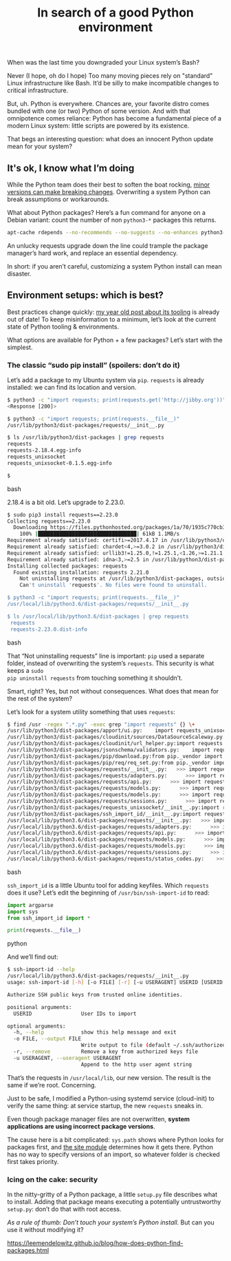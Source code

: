 #+TITLE: In search of a good Python environment
#+TAGS: Tech Python

When was the last time you downgraded your Linux system’s Bash?

Never (I hope, oh do I hope) Too many moving pieces rely on "standard" Linux
infrastructure like Bash. It’d be silly to make incompatible changes to critical
infrastructure.

But, uh. Python is everywhere. Chances are, your favorite distro comes bundled
with one (or two) Python of some version. And with that omnipotence comes
reliance: Python has become a fundamental piece of a modern Linux system: little
scripts are powered by its existence.

That begs an interesting question: what does an innocent Python update mean for your system?

** It's ok, I know what I’m doing

While the Python team does their best to soften the boat rocking, [[https://docs.python.org/3.8/library/asyncio-exceptions.html#asyncio.CancelledError][minor versions
can make breaking changes]]. Overwriting a system Python can break assumptions or
workarounds.

What about Python packages? Here’s a fun command for anyone on a Debian variant:
count the number of non ~python3-*~ packages this returns.

#+BEGIN_SRC bash
apt-cache rdepends --no-recommends --no-suggests --no-enhances python3-requests
#+END_SRC

An unlucky requests upgrade down the line could trample the package manager’s
hard work, and replace an essential dependency.

In short: if you aren’t careful, customizing a system Python install can mean
disaster.

** Environment setups: which is best?

Best practices change quickly: [[/blog11-Python-tooling/][my year old post about its tooling]] is already out
of date! To keep misinformation to a minimum, let’s look at the current state of
Python tooling & environments.

What options are available for Python + a few packages? Let’s start with the simplest.

*** The classic “sudo pip install” (spoilers: don’t do it)

Let’s add a package to my Ubuntu system via ~pip~. ~requests~ is already installed:
we can find its location and version.

#+BEGIN_SRC bash
$ python3 -c "import requests; print(requests.get('http://jibby.org'))"
<Response [200]>

$ python3 -c "import requests; print(requests.__file__)"
/usr/lib/python3/dist-packages/requests/__init__.py

$ ls /usr/lib/python3/dist-packages | grep requests
requests
requests-2.18.4.egg-info
requests_unixsocket
requests_unixsocket-0.1.5.egg-info

$
#+END_SRC bash

2.18.4 is a bit old. Let’s upgrade to 2.23.0.

#+BEGIN_SRC bash
$ sudo pip3 install requests==2.23.0
Collecting requests==2.23.0
  Downloading https://files.pythonhosted.org/packages/1a/70/1935c770cb3be6e3a8b78ced23d7e0f3b187f5cbfab4749523ed65d7c9b1/requests-2.23.0-py2.py3-none-any.whl (58kB)
    100% |████████████████████████████████| 61kB 1.1MB/s
Requirement already satisfied: certifi>=2017.4.17 in /usr/lib/python3/dist-packages (from requests==2.23.0) (2018.8.24)
Requirement already satisfied: chardet<4,>=3.0.2 in /usr/lib/python3/dist-packages (from requests==2.23.0) (3.0.4)
Requirement already satisfied: urllib3!=1.25.0,!=1.25.1,<1.26,>=1.21.1 in /usr/lib/python3/dist-packages (from requests==2.23.0) (1.24.1)
Requirement already satisfied: idna<3,>=2.5 in /usr/lib/python3/dist-packages (from requests==2.23.0) (2.6)
Installing collected packages: requests
  Found existing installation: requests 2.21.0
    Not uninstalling requests at /usr/lib/python3/dist-packages, outside environment /usr
    Can't uninstall 'requests'. No files were found to uninstall.

$ python3 -c "import requests; print(requests.__file__)"
/usr/local/lib/python3.6/dist-packages/requests/__init__.py

$ ls /usr/local/lib/python3.6/dist-packages | grep requests
 requests
 requests-2.23.0.dist-info
#+END_SRC bash

That “Not uninstalling requests” line is important: ~pip~ used a separate folder,
instead of overwriting the system’s ~requests~. This security is what keeps a ~sudo
pip uninstall requests~ from touching something it shouldn’t.

Smart, right? Yes, but not without consequences. What does that mean for the
rest of the system?

Let’s look for a system utility something that uses ~requests~:

#+BEGIN_SRC bash
$ find /usr -regex ".*.py" -exec grep "import requests" {} \+
/usr/lib/python3/dist-packages/apport/ui.py:    import requests_unixsocket
/usr/lib/python3/dist-packages/cloudinit/sources/DataSourceScaleway.py:import requests
/usr/lib/python3/dist-packages/cloudinit/url_helper.py:import requests
/usr/lib/python3/dist-packages/jsonschema/validators.py:    import requests
/usr/lib/python3/dist-packages/pip/download.py:from pip._vendor import requests, six
/usr/lib/python3/dist-packages/pip/req/req_set.py:from pip._vendor import requests
/usr/lib/python3/dist-packages/requests/__init__.py:   >>> import requests
/usr/lib/python3/dist-packages/requests/adapters.py:      >>> import requests
/usr/lib/python3/dist-packages/requests/api.py:      >>> import requests
/usr/lib/python3/dist-packages/requests/models.py:      >>> import requests
/usr/lib/python3/dist-packages/requests/models.py:      >>> import requests
/usr/lib/python3/dist-packages/requests/sessions.py:      >>> import requests
/usr/lib/python3/dist-packages/requests_unixsocket/__init__.py:import requests
/usr/lib/python3/dist-packages/ssh_import_id/__init__.py:import requests
/usr/local/lib/python3.6/dist-packages/requests/__init__.py:   >>> import requests
/usr/local/lib/python3.6/dist-packages/requests/adapters.py:      >>> import requests
/usr/local/lib/python3.6/dist-packages/requests/api.py:      >>> import requests
/usr/local/lib/python3.6/dist-packages/requests/models.py:      >>> import requests
/usr/local/lib/python3.6/dist-packages/requests/models.py:      >>> import requests
/usr/local/lib/python3.6/dist-packages/requests/sessions.py:      >>> import requests
/usr/local/lib/python3.6/dist-packages/requests/status_codes.py:    >>> import requests
#+END_SRC bash

~ssh_import_id~ is a little Ubuntu tool for adding keyfiles. Which ~requests~ does it use? Let’s edit the beginning of ~/usr/bin/ssh-import-id~ to read:

#+BEGIN_SRC python
import argparse
import sys
from ssh_import_id import *

print(requests.__file__)
#+END_SRC python

And we’ll find out:

#+BEGIN_SRC bash
$ ssh-import-id --help
/usr/local/lib/python3.6/dist-packages/requests/__init__.py
usage: ssh-import-id [-h] [-o FILE] [-r] [-u USERAGENT] USERID [USERID ...]

Authorize SSH public keys from trusted online identities.

positional arguments:
  USERID                User IDs to import

optional arguments:
  -h, --help            show this help message and exit
  -o FILE, --output FILE
                        Write output to file (default ~/.ssh/authorized_keys)
  -r, --remove          Remove a key from authorized keys file
  -u USERAGENT, --useragent USERAGENT
                        Append to the http user agent string
#+END_SRC

That’s the requests in ~/usr/local/lib~, our new version. The result is the same
if we’re root. Concerning.

Just to be safe, I modified a Python-using systemd service (cloud-init) to
verify the same thing: at service startup, the new ~requests~ sneaks in.

Even though package manager files are not overwritten, *system applications are
using incorrect package versions*.

The cause here is a bit complicated: ~sys.path~ shows where Python looks for
packages first, and [[https://docs.python.org/3/library/site.html][the site module]] determines how it gets there. Python has no
way to specify versions of an import, so whatever folder is checked first takes
priority.

*** Icing on the cake: security

In the nitty-gritty of a Python package, a little ~setup.py~ file describes what
to install. Adding that package means executing a potentially untrustworthy
~setup.py~: don’t do that with root access.

/As a rule of thumb: Don’t touch your system’s Python install/. But can you use it
without modifying it?

https://leemendelowitz.github.io/blog/how-does-python-find-packages.html
